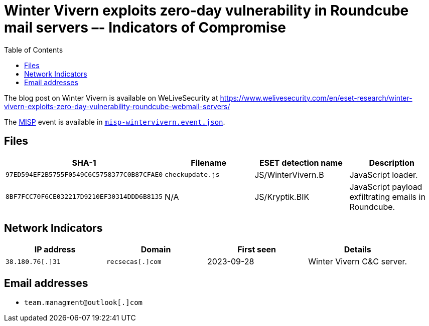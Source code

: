 :toc:
:toclevels: 2

= Winter Vivern exploits zero-day vulnerability in Roundcube mail servers –- Indicators of Compromise

The blog post on Winter Vivern is available on WeLiveSecurity at
https://www.welivesecurity.com/en/eset-research/winter-vivern-exploits-zero-day-vulnerability-roundcube-webmail-servers/

The https://www.misp-project.org[MISP] event is available in link:misp-wintervivern.event.json[`misp-wintervivern.event.json`].

== Files

[options="header"]
|===
|SHA-1 | Filename | ESET detection name | Description
|`97ED594EF2B5755F0549C6C5758377C0B87CFAE0` | `checkupdate.js` | JS/WinterVivern.B | JavaScript loader.
|`8BF7FCC70F6CE032217D9210EF30314DDD6B8135` | N/A | JS/Kryptik.BIK | JavaScript payload exfiltrating emails in Roundcube.
|===


== Network Indicators

[options="header"]
|===
| IP address | Domain | First seen | Details
| `38.180.76[.]31` | `recsecas[.]com` | 2023-09-28 | Winter Vivern C&C server.
|===

== Email addresses

* `team.managment@outlook[.]com`
